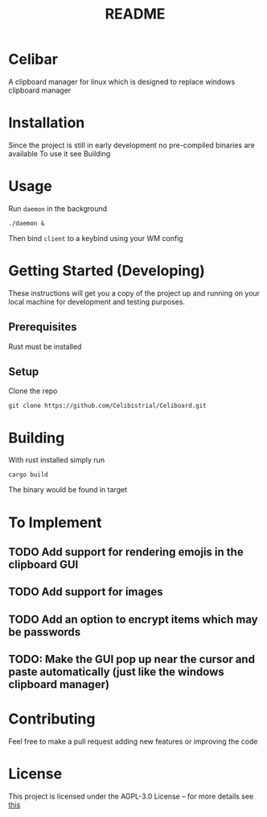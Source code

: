 #+title: README
* Celibar
A clipboard manager for linux which is designed to replace windows clipboard manager

* Installation
Since the project is still in early development no pre-compiled binaries are available
To use it see Building

* Usage
Run ~daemon~ in the background

~./daemon &~

Then bind ~client~ to a keybind using your WM config

* Getting Started (Developing)
These instructions will get you a copy of the project up and running on your local machine for development and testing purposes.
** Prerequisites
Rust must be installed
** Setup
Clone the repo

~git clone https://github.com/Celibistrial/Celiboard.git~

* Building
With rust installed simply run

~cargo build~

The binary would be found in target

* To Implement
** TODO Add support for rendering emojis in the clipboard GUI
** TODO Add support for images
** TODO Add an option to encrypt items which may be passwords
** TODO: Make the GUI pop up near the cursor and paste automatically (just like the windows clipboard manager)


* Contributing
Feel free to make a pull request adding new features or improving the code

* License
This project is licensed under the AGPL-3.0 License -- for more details see [[file:LICENSE.md][this]]
